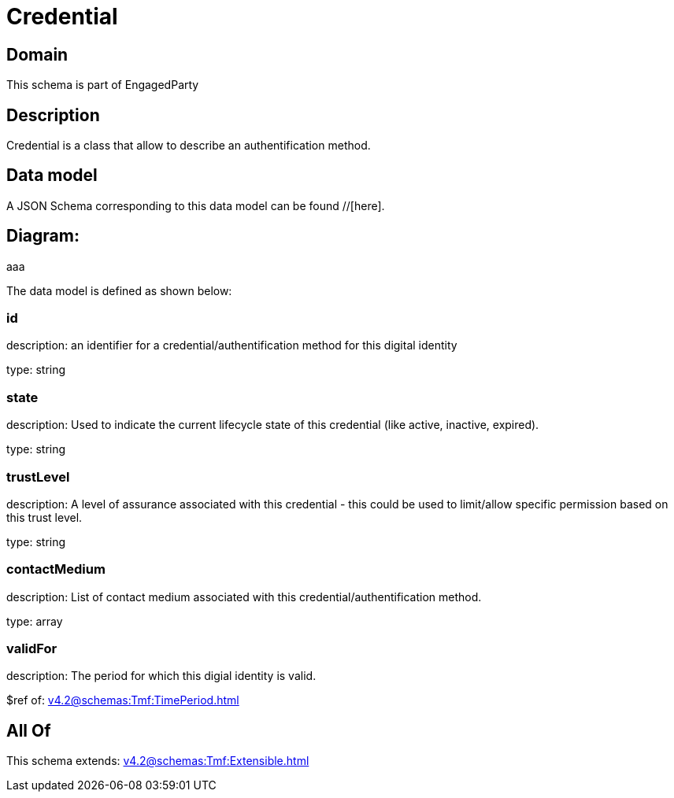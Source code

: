 = Credential

[#domain]
== Domain

This schema is part of EngagedParty

[#description]
== Description
Credential is a class that allow to describe an authentification method.


[#data_model]
== Data model

A JSON Schema corresponding to this data model can be found //[here].

== Diagram:
aaa

The data model is defined as shown below:


=== id
description: an identifier for a credential/authentification method for this digital identity

type: string


=== state
description: Used to indicate the current lifecycle state of this credential (like active, inactive, expired).

type: string


=== trustLevel
description: A level of assurance associated with this credential - this could be used to limit/allow specific permission based on this trust level.

type: string


=== contactMedium
description: List of contact medium associated with this credential/authentification method.

type: array


=== validFor
description: The period for which this digial identity is valid.

$ref of: xref:v4.2@schemas:Tmf:TimePeriod.adoc[]


[#all_of]
== All Of

This schema extends: xref:v4.2@schemas:Tmf:Extensible.adoc[]

